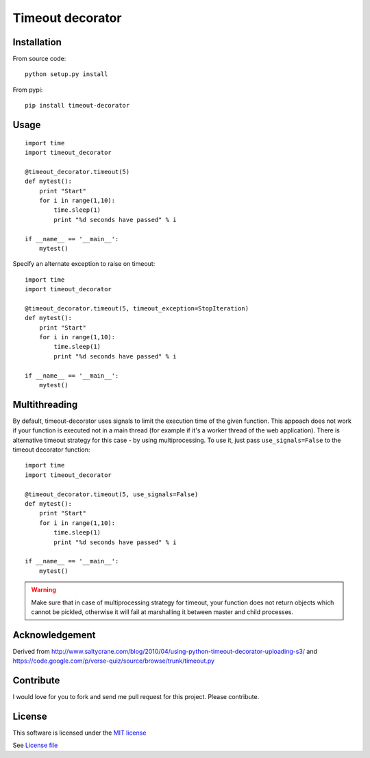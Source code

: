 Timeout decorator
=================

|Build Status| |Pypi Status| |Coveralls Status|

Installation
------------

From source code:

::

    python setup.py install

From pypi:

::

    pip install timeout-decorator

Usage
-----

::

    import time
    import timeout_decorator

    @timeout_decorator.timeout(5)
    def mytest():
        print "Start"
        for i in range(1,10):
            time.sleep(1)
            print "%d seconds have passed" % i

    if __name__ == '__main__':
        mytest()

Specify an alternate exception to raise on timeout:

::

    import time
    import timeout_decorator

    @timeout_decorator.timeout(5, timeout_exception=StopIteration)
    def mytest():
        print "Start"
        for i in range(1,10):
            time.sleep(1)
            print "%d seconds have passed" % i

    if __name__ == '__main__':
        mytest()

Multithreading
--------------

By default, timeout-decorator uses signals to limit the execution time
of the given function. This appoach does not work if your function is
executed not in a main thread (for example if it's a worker thread of
the web application). There is alternative timeout strategy for this
case - by using multiprocessing. To use it, just pass
``use_signals=False`` to the timeout decorator function:

::

    import time
    import timeout_decorator

    @timeout_decorator.timeout(5, use_signals=False)
    def mytest():
        print "Start"
        for i in range(1,10):
            time.sleep(1)
            print "%d seconds have passed" % i

    if __name__ == '__main__':
        mytest()

.. warning::
    Make sure that in case of multiprocessing strategy for timeout, your function does not return objects which cannot
    be pickled, otherwise it will fail at marshalling it between master and child processes.


Acknowledgement
---------------

Derived from
http://www.saltycrane.com/blog/2010/04/using-python-timeout-decorator-uploading-s3/
and https://code.google.com/p/verse-quiz/source/browse/trunk/timeout.py

Contribute
----------

I would love for you to fork and send me pull request for this project.
Please contribute.

License
-------

This software is licensed under the `MIT license <http://en.wikipedia.org/wiki/MIT_License>`_

See `License file <https://github.com/pnpnpn/timeout-decorator/blob/master/LICENSE.txt>`_

.. |Build Status| image:: https://travis-ci.org/pnpnpn/timeout-decorator.svg?branch=master
   :target: https://travis-ci.org/pnpnpn/timeout-decorator
.. |Pypi Status| image:: https://pypip.in/v/timeout-decorator/badge.png
    :target: https://crate.io/packages/timeout-decorator/
.. |Coveralls Status| image:: https://coveralls.io/repos/pnpnpn/timeout-decorator/badge.png?branch=master
    :target: https://coveralls.io/r/pnpnpn/timeout-decorator
